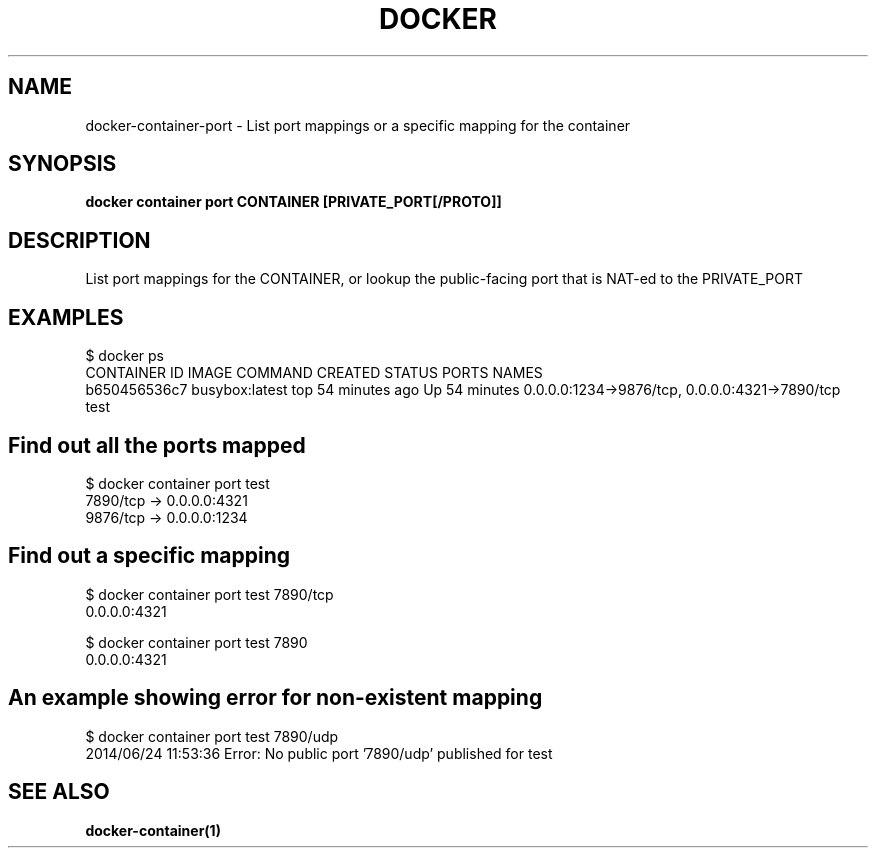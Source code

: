 .nh
.TH "DOCKER" "1" "Jun 2025" "Docker Community" "Docker User Manuals"

.SH NAME
docker-container-port - List port mappings or a specific mapping for the container


.SH SYNOPSIS
\fBdocker container port CONTAINER [PRIVATE_PORT[/PROTO]]\fP


.SH DESCRIPTION
List port mappings for the CONTAINER, or lookup the public-facing port that is NAT-ed to the PRIVATE_PORT


.SH EXAMPLES
.EX
$ docker ps
CONTAINER ID        IMAGE               COMMAND             CREATED             STATUS              PORTS                                            NAMES
b650456536c7        busybox:latest      top                 54 minutes ago      Up 54 minutes       0.0.0.0:1234->9876/tcp, 0.0.0.0:4321->7890/tcp   test
.EE

.SH Find out all the ports mapped
.EX
$ docker container port test
7890/tcp -> 0.0.0.0:4321
9876/tcp -> 0.0.0.0:1234
.EE

.SH Find out a specific mapping
.EX
$ docker container port test 7890/tcp
0.0.0.0:4321

$ docker container port test 7890
0.0.0.0:4321
.EE

.SH An example showing error for non-existent mapping
.EX
$ docker container port test 7890/udp
2014/06/24 11:53:36 Error: No public port '7890/udp' published for test
.EE


.SH SEE ALSO
\fBdocker-container(1)\fP
